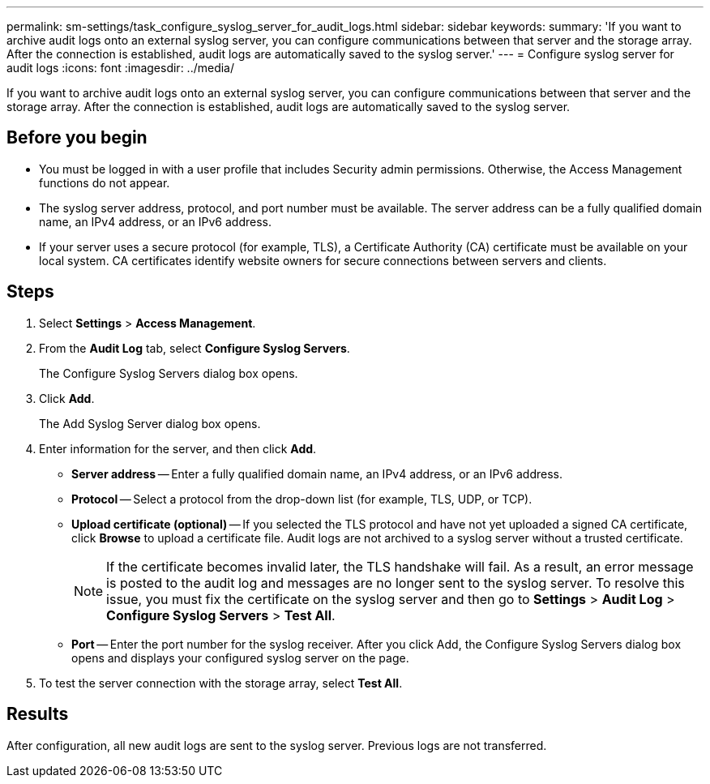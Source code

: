 ---
permalink: sm-settings/task_configure_syslog_server_for_audit_logs.html
sidebar: sidebar
keywords: 
summary: 'If you want to archive audit logs onto an external syslog server, you can configure communications between that server and the storage array. After the connection is established, audit logs are automatically saved to the syslog server.'
---
= Configure syslog server for audit logs
:icons: font
:imagesdir: ../media/

[.lead]
If you want to archive audit logs onto an external syslog server, you can configure communications between that server and the storage array. After the connection is established, audit logs are automatically saved to the syslog server.

== Before you begin

* You must be logged in with a user profile that includes Security admin permissions. Otherwise, the Access Management functions do not appear.
* The syslog server address, protocol, and port number must be available. The server address can be a fully qualified domain name, an IPv4 address, or an IPv6 address.
* If your server uses a secure protocol (for example, TLS), a Certificate Authority (CA) certificate must be available on your local system. CA certificates identify website owners for secure connections between servers and clients.

== Steps

. Select *Settings* > *Access Management*.
. From the *Audit Log* tab, select *Configure Syslog Servers*.
+
The Configure Syslog Servers dialog box opens.

. Click *Add*.
+
The Add Syslog Server dialog box opens.

. Enter information for the server, and then click *Add*.
 ** *Server address* -- Enter a fully qualified domain name, an IPv4 address, or an IPv6 address.
 ** *Protocol* -- Select a protocol from the drop-down list (for example, TLS, UDP, or TCP).
 ** *Upload certificate (optional)* -- If you selected the TLS protocol and have not yet uploaded a signed CA certificate, click *Browse* to upload a certificate file. Audit logs are not archived to a syslog server without a trusted certificate.
+
[NOTE]
====
If the certificate becomes invalid later, the TLS handshake will fail. As a result, an error message is posted to the audit log and messages are no longer sent to the syslog server. To resolve this issue, you must fix the certificate on the syslog server and then go to *Settings* > *Audit Log* > *Configure Syslog Servers* > *Test All*.
====

 ** *Port* -- Enter the port number for the syslog receiver.
After you click Add, the Configure Syslog Servers dialog box opens and displays your configured syslog server on the page.
. To test the server connection with the storage array, select *Test All*.

== Results

After configuration, all new audit logs are sent to the syslog server. Previous logs are not transferred.
